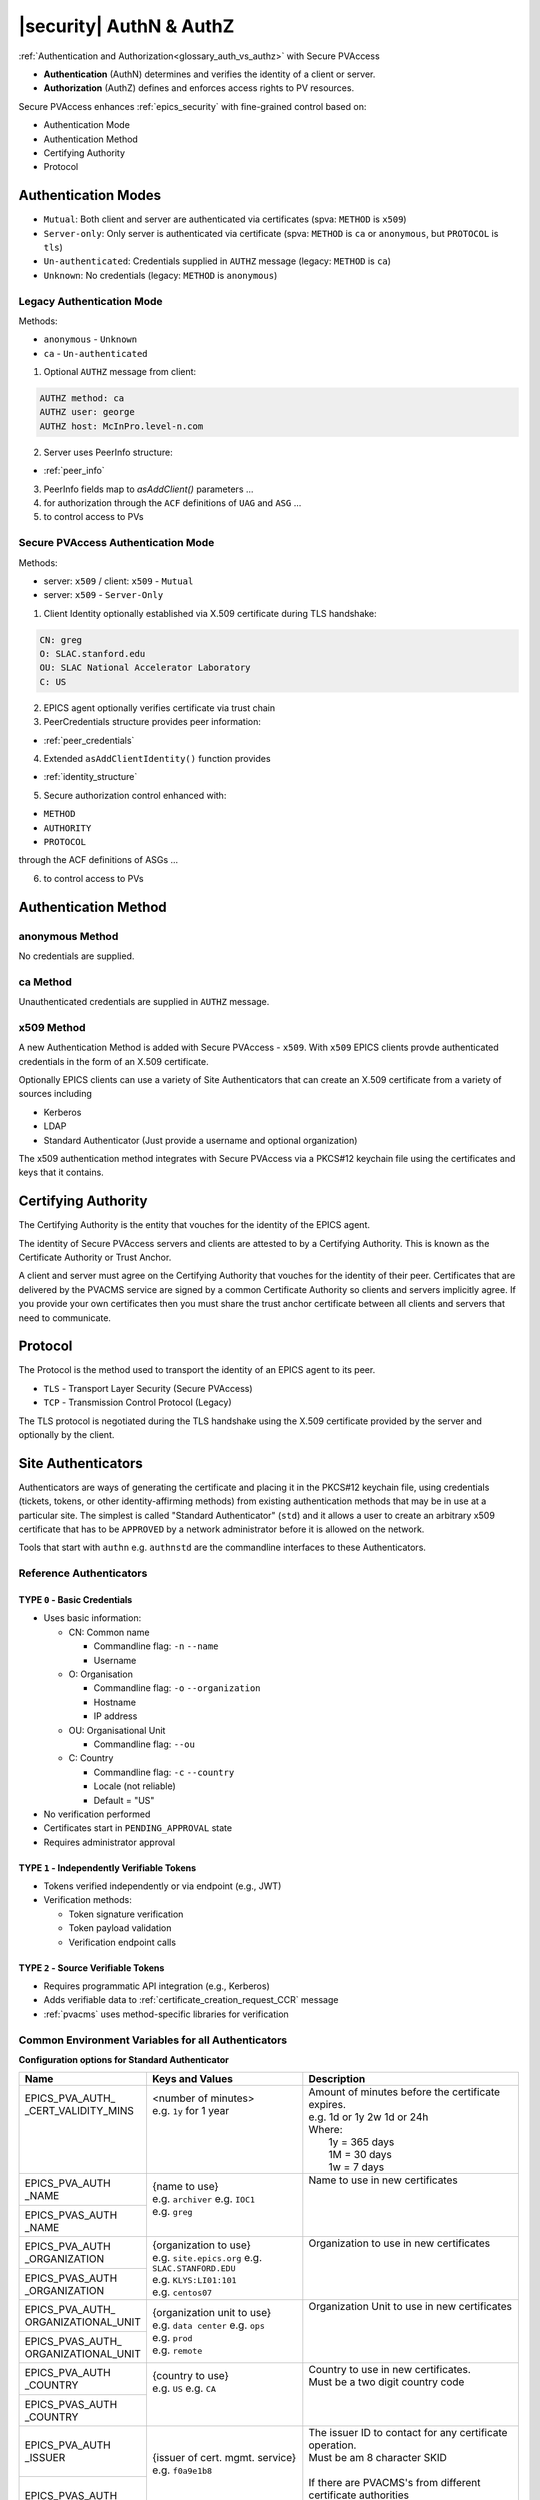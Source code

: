 .. _authn_and_authz:

|security| AuthN & AuthZ
=====================================

:ref:`Authentication and Authorization<glossary_auth_vs_authz>` with Secure PVAccess

- **Authentication** (AuthN) determines and verifies the identity of a client or server.
- **Authorization** (AuthZ) defines and enforces access rights to PV resources.

Secure PVAccess enhances :ref:`epics_security` with fine-grained control based on:

- Authentication Mode
- Authentication Method
- Certifying Authority
- Protocol

.. _authentication_modes:

Authentication Modes
------------------------

- ``Mutual``: Both client and server are authenticated via certificates (spva: ``METHOD`` is ``x509``)
- ``Server-only``: Only server is authenticated via certificate (spva: ``METHOD`` is ``ca`` or ``anonymous``, but ``PROTOCOL`` is ``tls``)
- ``Un-authenticated``: Credentials supplied in ``AUTHZ`` message (legacy: ``METHOD`` is ``ca``)
- ``Unknown``: No credentials (legacy: ``METHOD`` is ``anonymous``)

.. _determining_identity:

Legacy Authentication Mode
^^^^^^^^^^^^^^^^^^^^^^^^^^^

Methods:

- ``anonymous`` - ``Unknown``
- ``ca`` - ``Un-authenticated``

.. image:: pvaident.png
   :alt: Identity in PVAccess
   :align: center

1. Optional ``AUTHZ`` message from client:

.. code-block:: shell

    AUTHZ method: ca
    AUTHZ user: george
    AUTHZ host: McInPro.level-n.com

2. Server uses PeerInfo structure:

- :ref:`peer_info`

3. PeerInfo fields map to `asAddClient()` parameters ...
4. for authorization through the ``ACF`` definitions of ``UAG`` and ``ASG`` ...
5. to control access to PVs

Secure PVAccess Authentication Mode
^^^^^^^^^^^^^^^^^^^^^^^^^^^^^^^^^^^^

Methods:

- server: ``x509`` / client: ``x509`` - ``Mutual``
- server: ``x509`` - ``Server-Only``

.. image:: spvaident.png
   :alt: Identity in Secure PVAccess
   :align: center

1. Client Identity optionally established via X.509 certificate during TLS handshake:

.. code-block:: shell

    CN: greg
    O: SLAC.stanford.edu
    OU: SLAC National Accelerator Laboratory
    C: US

2. EPICS agent optionally verifies certificate via trust chain

3. PeerCredentials structure provides peer information:

- :ref:`peer_credentials`

4. Extended ``asAddClientIdentity()`` function provides

- :ref:`identity_structure`

5. Secure authorization control enhanced with:

- ``METHOD``
- ``AUTHORITY``
- ``PROTOCOL``

through the ACF definitions of ASGs ...

6. to control access to PVs


.. _site_authentication_methods:

Authentication Method
-----------------------

anonymous Method
^^^^^^^^^^^^^^^^^^

No credentials are supplied.

ca Method
^^^^^^^^^^

Unauthenticated credentials are supplied in ``AUTHZ`` message.

x509 Method
^^^^^^^^^^^^

A new Authentication Method is added with Secure PVAccess - ``x509``.
With ``x509`` EPICS clients provde authenticated credentials in the form of an X.509 certificate.

Optionally EPICS clients can use a variety of Site Authenticators that can create an X.509 certificate from a variety of sources including

- Kerberos
- LDAP
- Standard Authenticator (Just provide a username and optional organization)

The x509 authentication method integrates with Secure PVAccess via a PKCS#12 keychain file
using the certificates and keys that it contains.


Certifying Authority
--------------------

The Certifying Authority is the entity that vouches for the identity of the EPICS agent.

The identity of Secure PVAccess servers and clients are attested to by a Certifying Authority.
This is known as the Certificate Authority or Trust Anchor.

A client and server must agree on the Certifying Authority that vouches for the identity of their peer.
Certificates that are delivered by the PVACMS service are signed by a common Certificate Authority so
clients and servers implicitly agree.  If you provide your own certificates then you must share the trust anchor certificate
between all clients and servers that need to communicate.


Protocol
--------

The Protocol is the method used to transport the identity of an EPICS agent to its peer.

- ``TLS`` - Transport Layer Security (Secure PVAccess)
- ``TCP`` - Transmission Control Protocol (Legacy)

The TLS protocol is negotiated during the TLS handshake using the X.509 certificate provided by
the server and optionally by the client.

.. _site_authenticators:

Site Authenticators
--------------------

Authenticators are ways of generating the certificate and placing it in the PKCS#12 keychain file,
using credentials (tickets, tokens, or other identity-affirming methods) from existing authentication methods
that may be in use at a particular site.  The simplest is called "Standard Authenticator" (``std``) and it
allows a user to create an arbitrary x509 certificate that has to be ``APPROVED`` by a network administrator before
it is allowed on the network.

Tools that start with ``authn`` e.g. ``authnstd`` are the commandline interfaces to these Authenticators.

Reference Authenticators
^^^^^^^^^^^^^^^^^^^^^^^^^

.. _pvacms_type_0_auth_methods:

TYPE ``0`` - Basic Credentials
~~~~~~~~~~~~~~~~~~~~~~~~~~~~~~~

- Uses basic information:

  - CN: Common name

    - Commandline flag: ``-n`` ``--name``
    - Username

  - O: Organisation

    - Commandline flag: ``-o`` ``--organization``
    - Hostname
    - IP address

  - OU: Organisational Unit

    - Commandline flag: ``--ou``

  - C: Country

    - Commandline flag: ``-c`` ``--country``
    - Locale (not reliable)
    - Default = "US"

- No verification performed
- Certificates start in ``PENDING_APPROVAL`` state
- Requires administrator approval

.. _pvacms_type_1_auth_methods:

TYPE ``1`` - Independently Verifiable Tokens
~~~~~~~~~~~~~~~~~~~~~~~~~~~~~~~~~~~~~~~~~~~~~~

- Tokens verified independently or via endpoint (e.g., JWT)
- Verification methods:

  - Token signature verification
  - Token payload validation
  - Verification endpoint calls

.. _pvacms_type_2_auth_methods:

TYPE ``2`` - Source Verifiable Tokens
~~~~~~~~~~~~~~~~~~~~~~~~~~~~~~~~~~~~~~

- Requires programmatic API integration (e.g., Kerberos)
- Adds verifiable data to :ref:`certificate_creation_request_CCR` message
- :ref:`pvacms` uses method-specific libraries for verification


Common Environment Variables for all Authenticators
^^^^^^^^^^^^^^^^^^^^^^^^^^^^^^^^^^^^^^^^^^^^^^^^^^^^

**Configuration options for Standard Authenticator**

+----------------------+------------------------------------+-----------------------------------------------------------------------+
| Name                 | Keys and Values                    | Description                                                           |
+======================+====================================+=======================================================================+
|| EPICS_PVA_AUTH_     || <number of minutes>               || Amount of minutes before the certificate expires.                    |
|| _CERT_VALIDITY_MINS || e.g. ``1y`` for 1 year            || e.g. 1d or 1y 2w 1d or 24h                                           |
||                     ||                                   || Where:                                                               |
||                     ||                                   ||   1y = 365 days                                                      |
||                     ||                                   ||   1M = 30 days                                                       |
||                     ||                                   ||   1w = 7 days                                                        |
+----------------------+------------------------------------+-----------------------------------------------------------------------+
|| EPICS_PVA_AUTH      || {name to use}                     || Name to use in new certificates                                      |
|| _NAME               || e.g. ``archiver``                 ||                                                                      |
+----------------------+  e.g. ``IOC1``                     ||                                                                      |
|| EPICS_PVAS_AUTH     || e.g. ``greg``                     ||                                                                      |
|| _NAME               ||                                   ||                                                                      |
+----------------------+------------------------------------+-----------------------------------------------------------------------+
|| EPICS_PVA_AUTH      || {organization to use}             || Organization to use in new certificates                              |
|| _ORGANIZATION       || e.g. ``site.epics.org``           ||                                                                      |
+----------------------+  e.g. ``SLAC.STANFORD.EDU``        ||                                                                      |
|| EPICS_PVAS_AUTH     || e.g. ``KLYS:LI01:101``            ||                                                                      |
|| _ORGANIZATION       || e.g. ``centos07``                 ||                                                                      |
+----------------------+------------------------------------+-----------------------------------------------------------------------+
|| EPICS_PVA_AUTH_     || {organization unit to use}        || Organization Unit to use in new certificates                         |
|| ORGANIZATIONAL_UNIT || e.g. ``data center``              ||                                                                      |
+----------------------+  e.g. ``ops``                      ||                                                                      |
|| EPICS_PVAS_AUTH_    || e.g. ``prod``                     ||                                                                      |
|| ORGANIZATIONAL_UNIT || e.g. ``remote``                   ||                                                                      |
+----------------------+------------------------------------+-----------------------------------------------------------------------+
|| EPICS_PVA_AUTH      || {country to use}                  || Country to use in new certificates.                                  |
|| _COUNTRY            || e.g. ``US``                       || Must be a two digit country code                                     |
+----------------------+  e.g. ``CA``                       ||                                                                      |
|| EPICS_PVAS_AUTH     ||                                   ||                                                                      |
|| _COUNTRY            ||                                   ||                                                                      |
+----------------------+------------------------------------+-----------------------------------------------------------------------+
|| EPICS_PVA_AUTH      || {issuer of cert. mgmt. service}   || The issuer ID to contact for any certificate operation.              |
|| _ISSUER             || e.g. ``f0a9e1b8``                 || Must be am 8 character SKID                                          |
+----------------------+                                    ||                                                                      |
|| EPICS_PVAS_AUTH     ||                                   || If there are PVACMS's from different certificate authorities         |
|| _ISSUER             ||                                   || on the network, this allows you to specify the one you want          |
+----------------------+------------------------------------+-----------------------------------------------------------------------+
|| EPICS_PVA_CERT      || {certificate mgnt. prefix}        || Specify the prefix for the PVACMS PV to contact for new certificates |
|| _PV_PREFIX          || e.g. ``SLAC_CERTS``               || default ``CERT``                                                     |
+----------------------+                                    ||                                                                      |
|| EPICS_PVAS_CERT     ||                                   ||                                                                      |
|| _PV_PREFIX          ||                                   ||                                                                      |
+----------------------+------------------------------------+-----------------------------------------------------------------------+

Included Reference Authenticators
^^^^^^^^^^^^^^^^^^^^^^^^^^^^^^^^^^^^^^^^

Though it is recommended that you create your own site-specific Authenticators PVXS provides four reference implementations:

- ``authnstd`` : Standard Authenticator - Uses explicitly specified and unverified credentials
- ``authnkrb`` : Kerberos Authenticator - Kerberos credentials verified by the KDC
- ``authnldap``: LDAP Authenticator     - Login to LDAP directory to establish identity

authstd Configuration and Usage
~~~~~~~~~~~~~~~~~~~~~~~~~~~~~~~~

This Authenticator is used for explicitly specified and unverified credentials.
It can be used to create a certificate with a username and hostname.

- `CN` field in the certificate will be the logged in username

  - unless the ``-n`` ``--name`` commandline option is set
  - unless the ``EPICS_PVA_AUTH_NAME``, ``EPICS_PVAS_AUTH_NAME`` environment variable is set

- `O` field in the certificate will be the hostname or ip address

  - unless the ``-o`` ``--organization``  commandline option is set
  - unless the ``EPICS_PVA_AUTH_ORGANIZATION``, ``EPICS_PVAS_AUTH_ORGANIZATION`` environment variable is set

- `OU` field in the certificate will not be set

  - unless the ``--ou``  commandline option is set
  - unless the ``EPICS_PVA_AUTH_ORGANIZATIONAL_UNIT``, ``EPICS_PVAS_AUTH_ORGANIZATIONAL_UNIT`` environment variable is set

- `C` field in the certificate will be set to the local country code

  - unless the ``-c`` ``--country``  commandline option is set
  - unless the ``EPICS_PVA_AUTH_COUNTRY``, ``EPICS_PVAS_AUTH_COUNTRY`` environment variable is set

**usage**

Uses the standard ``EPICS_PVA_TLS_<name>`` environment variables to determine the keychain,
and password file locations.

.. code-block:: shell

    authnstd - Secure PVAccess Standard Authenticator

    Generates client, server, or ioc certificates based on the Standard Authenticator.
    Uses specified parameters to create certificates that require administrator APPROVAL before becoming VALID.

    usage:
      authnstd [options]                         Create certificate in PENDING_APPROVAL state
      authnstd (-h | --help)                     Show this help message and exit
      authnstd (-V | --version)                  Print version and exit

    options:
      (-u | --cert-usage) <usage>                Specify the certificate usage.  client|server|ioc.  Default `client`
      (-n | --name) <name>                       Specify common name of the certificate. Default <logged-in-username>
      (-o | --organization) <organization>       Specify organisation name for the certificate. Default <hostname>
            --ou <org-unit>                      Specify organisational unit for the certificate. Default <blank>
      (-c | --country) <country>                 Specify country for the certificate. Default locale setting if detectable otherwise `US`
      (-t | --time) <minutes>                    Duration of the certificate in minutes.  e.g. 30 or 1d or 1y3M2d4m
      (-D | --daemon)                            Start a daemon that re-requests a certificate on expiration`
            --cert-pv-prefix <cert_pv_prefix>     Specifies the pv prefix to use to contact PVACMS.  Default `CERT`
            --add-config-uri                      Add a config uri to the generated certificate
            --force                               Force overwrite if certificate exists
      (-a | --trust-anchor)                       Download Trust Anchor into keychain file.  Do not create a certificate
      (-s | --no-status)                          Request that status checking not be required for this certificate
      (-i | --issuer) <issuer_id>                 The issuer ID of the PVACMS service to contact.  If not specified (default) broadcast to any that are listening
      (-v | --verbose)                            Verbose mode
      (-d | --debug)                              Debug mode


**Examples**

.. code-block:: shell

    # create a client certificate for greg@slac.stanford.edu
    authnstd -u client -n greg -o slac.stanford.edu

.. code-block:: shell

    # create a server certificate for IOC1
    authnstd -u server -n IOC1 -o "KLI:LI01:10" --ou "FACET"

.. code-block:: shell

    # create a client certificate for current user with no status monitoring
    authnstd --no-status


.. code-block:: shell

    # create a ioc certificate for gateway1
    authnstd -u ioc -n gateway1 -o bridge.ornl.gov --ou "Networking"


.. code-block:: shell

    # Download the Trust Anchor into your keychain file for server-only authenticated connections
    authnstd --trust-anchor


**Setup of standard authenticator in Docker Container for testing**

In the source code under ``/examples/docker/spva_std`` you'll find a Dockerfile and supporting resources for creating an environment
that contains a working Secure PVAccess with the following characteristics:

- users (unix)

  - ``pvacms`` - service
  - ``admin`` - principal with password "secret" (includes a configured PVACMS administrator certificate)
  - ``softioc`` - service principal with password "secret"
  - ``client`` - principal with password "secret"

- services

  - PVACMS


authkrb Configuration and Usage
~~~~~~~~~~~~~~~~~~~~~~~~~~~~~~~~

This Authenticator is a TYPE ``2`` Authenticator.
It can be used to create a certificate from a Kerberos ticket.

A user will need to have a Kerberos ticket to use this Authenticator typically
using the ``kinit`` command.

.. code-block:: shell

    kinit -l 24h greg@SLAC.STANFORD.EDU

- `CN` field in the certificate will be kerberos username
- `O` field in the certificate will be the kerberos realm
- `OU` field in the certificate will not be set
- `C` field in the certificate will be set to the local country code


**usage**

Uses the standard ``EPICS_PVA_TLS_<name>`` environment variables to determine the keychain,
and password file locations.

.. code-block::

    authnkrb - Secure PVAccess Kerberos Authenticator

    Generates client, server, or ioc certificates based on the kerberos Authenticator.
    Uses current kerberos ticket to create certificates with the same validity as the ticket.

    usage:
      authnkrb [options]                         Create certificate
      authnkrb (-h | --help)                     Show this help message and exit
      authnkrb (-V | --version)                  Print version and exit

    options:
      (-u | --cert-usage) <usage>                Specify the certificate usage.  client|server|ioc.  Default ``client``
            --krb-validator <service-name>       Specify kerberos validator name.  Default ``pvacms``
            --krb-realm <krb-realm>              Specify the kerberos realm.  If not specified we'll take it from the ticket
      (-D | --daemon)                            Start a daemon that re-requests a certificate on expiration`
            --cert-pv-prefix <cert_pv_prefix>    Specifies the pv prefix to use to contact PVACMS.  Default `CERT`
            --add-config-uri                     Add a config uri to the generated certificate
            --force                              Force overwrite if certificate exists
      (-s | --no-status)                         Request that status checking not be required for this certificate
      (-i | --issuer) <issuer_id>                The issuer ID of the PVACMS service to contact.  If not specified (default) broadcast to any that are listening
      (-v | --verbose)                           Verbose mode
      (-d | --debug)                             Debug mode

**Extra options that are available in PVACMS**

.. code-block:: shell

    usage:
      pvacms [kerberos options]                  Run PVACMS.  Interrupt to quit

    kerberos options
            --krb-keytab <keytab file>           kerberos keytab file for non-interactive login`
            --krb-realm <realm>                  kerberos realm.  Default ``EPICS.ORG``
            --krb-validator <validator-service>  pvacms kerberos service name.  Default ``pvacms``

**Environment Variables for PVACMS AuthnKRB Verifier**

The environment variables and parameters in the following table configure the Kerberos
Credentials Verifier for :ref:`pvacms` at runtime.

+----------------------+---------------------+--------------------------+----------------------+--------------------------------------+-----------------------------------------------------------------------+
| Env. *authnkrb*      | Env. *pvacms*       | Params. *authkrb*        | Params. *pvacms*     | Keys and Values                      | Description                                                           |
+======================+=====================+==========================+======================+======================================+=======================================================================+
||                     || KRB5_KTNAME        ||                         || ``--krb-keytab``    || {string location of keytab file}    || This is the keytab file shared with :ref:`pvacms` by the KDC so      |
||                     ||                    ||                         ||                     ||                                     || that it can verify kerberos tickets                                  |
||                     +---------------------+|                         ||                     ||                                     ||                                                                      |
||                     || KRB5_CLIENT_KTNAME ||                         ||                     ||                                     ||                                                                      |
||                     ||                    ||                         ||                     ||                                     ||                                                                      |
+----------------------+---------------------+--------------------------+----------------------+--------------------------------------+-----------------------------------------------------------------------+
|| EPICS_AUTH_KRB_VALIDATOR_SERVICE          || ``--krb-validator``                            || {this is validator service name}    || The name of the service user created in the KDC that the pvacms      |
||                                           ||                                                || e.g. ``pvacms``                     || service will log in as.  ``/cluster@{realm}`` will be added          |
+--------------------------------------------+-------------------------------------------------+--------------------------------------+-----------------------------------------------------------------------+
|| EPICS_AUTH_KRB_REALM                      || ``--krb-realm``                                || e.g. ``EPICS.ORG``                  || Kerberos REALM to authenticate against                               |
+--------------------------------------------+-------------------------------------------------+--------------------------------------+-----------------------------------------------------------------------+

**Setup of Kerberos in Docker Container for testing**

In the source code under ``/examples/docker/spva_krb`` you'll find a Dockerfile and supporting resources for creating an environment
that contains a working kerberos KDC with the following characteristics:

- users (both unix and kerberos principals)

  - ``pvacms`` - service principal with private keytab file for authentication in ``~/.config/pva/1.3/pvacms.keytab``
  - ``admin`` - principal with password "secret" (includes a configured PVACMS administrator certificate)
  - ``softioc`` - service principal with password "secret"
  - ``client`` - principal with password "secret"

- services

  - KDC
  - kadmin Daemon
  - PVACMS


authldap Configuration and Usage
~~~~~~~~~~~~~~~~~~~~~~~~~~~~~~~~~

This Authenticator is a TYPE ``2`` Authenticator.
It can be used to create a certificate by logging in to the LDAP directory service.

A user will be prompted to log in to the LDAP directory service to verify their identity.

- `CN` field in the certificate will be LDAP username
- `O` field in the certificate will be the LDAP domain parts concatenated with "."
- `OU` field in the certificate will not be set
- `C` field in the certificate will be set to the local country code


**usage**

Uses the standard ``EPICS_PVA_TLS_<name>`` environment variables to determine the keychain,
and password file locations.

.. code-block:: shell

    authnldap - Secure PVAccess LDAP Authenticator

    Generates client, server, or ioc certificates based on the LDAP credentials.

    usage:
      authnldap [options]                        Create certificate in PENDING_APPROVAL state
      authnldap (-h | --help)                    Show this help message and exit
      authnldap (-V | --version)                 Print version and exit

    options:
      (-u | --cert-usage) <usage>                Specify the certificate usage.  client|server|ioc.  Default `client`
      (-n | --name) <name>                       Specify LDAP username for common name in the certificate.
                                                 e.g. name ==> LDAP: uid=name, ou=People ==> Cert: CN=name
                                                 Default <logged-in-username>
      (-o | --organization) <organization>       Specify LDAP org for organization in the certificate.
                                                 e.g. epics.org ==> LDAP: dc=epics, dc=org ==> Cert: O=epics.org
                                                 Default <hostname>
      (-p | --password) <name>                   Specify LDAP password. If not specified will prompt for password
            --ldap-host <hostname>               LDAP server host
            --ldap-port <port>                   LDAP serever port
      (-D | --daemon)                            Start a daemon that re-requests a certificate on expiration`
            --cert-pv-prefix <cert_pv_prefix>    Specifies the pv prefix to use to contact PVACMS.  Default `CERT`
            --add-config-uri                     Add a config uri to the generated certificate
            --force                              Force overwrite if certificate exists
      (-s | --no-status)                         Request that status checking not be required for this certificate
      (-i | --issuer) <issuer_id>                The issuer ID of the PVACMS service to contact.  If not specified (default) broadcast to any that are listening
      (-v | --verbose)                           Verbose mode
      (-d | --debug)                             Debug mode


**Extra options that are available in PVACMS**

.. code-block:: shell

    usage:
      pvacms [ldap options]                      Run PVACMS.  Interrupt to quit

    ldap options
            --ldap-host <host>                   LDAP Host.  Default localhost
            --ldap-port <port>                   LDAP port.  Default 389


**Environment Variables for authnldap and PVACMS AuthnLDAP Verifier**

The environment variables and parameters in the following table configure the authnldap client and
LDAP Credentials Verifier for :ref:`pvacms` at runtime.

+--------------------+--------------------------+--------------------------+--------------------------+---------------------------------------+------------------------------------------------------------+
| Env. *authnldap*   | Env. *pvacms*            | Params. *authldap*       | Params. *pvacms*         | Keys and Values                       | Description                                                |
+====================+==========================+==========================+==========================+=======================================+============================================================+
|| EPICS_AUTH_LDAP   ||                         ||                         ||                         || {location of password file}          || file containing password for the given LDAP user account  |
|| _ACCOUNT_PWD_FILE ||                         ||                         ||                         || e.g. ``~/.config/ldap.pass/``        ||                                                           |
+--------------------+--------------------------+--------------------------+--------------------------+---------------------------------------+------------------------------------------------------------+
||                   ||                         || ``-p``                  ||                         || {LDAP account password}              || password for the given LDAP user account                  |
||                   ||                         || ``--password``          ||                         || e.g. ``secret``                      ||                                                           |
+--------------------+--------------------------+--------------------------+--------------------------+---------------------------------------+------------------------------------------------------------+
|| EPICS_AUTH_LDAP_HOST                         ||                                                    || {hostname of LDAP server}            || Trusted hostname of the LDAP server                       |
||                                              || ``--ldap-host``                                    || e.g. ``ldap.stanford.edu``           ||                                                           |
+-----------------------------------------------+-----------------------------------------------------+---------------------------------------+------------------------------------------------------------+
|| EPICS_AUTH_LDAP_PORT                         ||                                                    || <port_number>                        || LDAP server port number. Default is 389                   |
||                                              || ``--ldap-port``                                    || e.g. ``389``                         ||                                                           |
+-----------------------------------------------+-----------------------------------------------------+---------------------------------------+------------------------------------------------------------+

**Setup of LDAP in Docker Container for testing**

In the source code under ``/examples/docker/spva_ldap`` you'll find a Dockerfile and supporting resources for creating an environment
that contains a working LDAP with the following characteristics:

- users (both unix and LDAP users)

  - ``pvacms`` - service with verifier for LDAP service
  - ``admin`` - principal with password "secret" (includes a configured PVACMS administrator certificate)
  - ``softioc`` - service principal with password "secret"
  - ``client`` - principal with password "secret"

- services

  - LDAP service + example schemas
  - PVACMS

.. _epics_security:

Long Running Certificates
--------------------------

In Experimental Physics and Industrial Control Systems, maintaining uninterrupted connections is critical. Even a microsecond break can trigger fail-safety mechanisms that might disrupt experiments.

With TLS 1.3 (implemented in OpenSSL), renegotiation has been completely removed from the protocol due to serious security vulnerabilities. Previous versions of TLS allowed session
renegotiation, which permitted changing security parameters (including certificates) without closing the connection. However, this feature was exploited in
several attacks, including the "Triple Handshake Attack" and "Secure Renegotiation" vulnerabilities.

This means that once a TLS connection has been established with an IOC over Secure PVAccess, we cannot change the certificate without breaking and re-establishing the connection. Our solution to this problem involves:

- Creating very long running certificates (decades)
- Allowing them to be `REVOKED` by administrators when necessary
- Implementing a kind of "soft-expiration" tied to authenticator configuration
- Providing the ability to renew certificates without breaking existing connections

Specifying long running certificates
^^^^^^^^^^^^^^^^^^^^^^^^^^^^^^^^^^^^^^^^

Common to all Authenticators - commandline parameters
~~~~~~~~~~~~~~~~~~~~~~~~~~~~~~~~~~~~~~~~~~~~~~~~~~~~~~~~~~~

Use the `-t,--time` flag to specify a duration for the certificate using these components:

- `y` - Years (e.g., `2y` for two years)
- `M` - Months (e.g., `6M` for six months)
- `w` - Weeks (e.g., `1w` for one week)
- `d` - Days (e.g., `15d` for 15 days)
- `h` - Hours (e.g., `12h` for 12 hours)
- `m` - Minutes (e.g., `30m` for 30 minutes, or simply `30`)
- `s` - Seconds (e.g., `45s` for 45 seconds)

Examples:

- `1y and 6M` - one year and six months
- `2y3M15d` - two years, three months, and 15 days

The system uses natural time understanding, accounting for daylight savings, leap years, etc. For example, if you specify 1
year, the certificate will expire on the same calendar day next year, regardless of leap years.

Common to all Authenticators - environment variables
~~~~~~~~~~~~~~~~~~~~~~~~~~~~~~~~~~~~~~~~~~~~~~~~~~~~~~~~~~~

`EPICS_AUTH_CERT_VALIDITY_MINS` - sets a global duration for any Authenticator using the same format as the commandline parameter.

PVACMS Defaults - Parameters
~~~~~~~~~~~~~~~~~~~~~~~~~~~~~~~~~~~~~~~~~~~~~~~~~~~~~~~~~~~

PVACMS defaults to 6 months for certificate duration unless overridden by:

- `--cert_validity <duration>` - default duration for all certificates
- `--cert_validity-client <duration>` - default for client certificates
- `--cert_validity-server <duration>` - default for server certificates
- `--cert_validity-ioc <duration>` - default for IOC certificates
- `--disallow-custom-durations` - prevents clients from specifying durations for any certificates
- `--disallow-custom-durations-client` - restricts custom durations for client certificates
- `--disallow-custom-durations-server` - restricts custom durations for server certificates
- `--disallow-custom-durations-ioc` - restricts custom durations for IOC certificates

PVACMS Defaults - Environment Variables
~~~~~~~~~~~~~~~~~~~~~~~~~~~~~~~~~~~~~~~~~~~~~~~~~~~~~~~~~~~

Values can also be set using environment variables:

- `EPICS_PVACMS_CERT_VALIDITY` - default duration for all certificates
- `EPICS_PVACMS_CERT_VALIDITY_CLIENT` - default for client certificates
- `EPICS_PVACMS_CERT_VALIDITY_SERVER` - default for server certificates
- `EPICS_PVACMS_CERT_VALIDITY_IOC` - default for IOC certificates
- `EPICS_PVACMS_DISALLOW_CUSTOM_DURATION` - YES/NO to prevent custom durations for any certificates
- `EPICS_PVACMS_DISALLOW_CLIENT_CUSTOM_DURATION` - YES/NO for client certificates
- `EPICS_PVACMS_DISALLOW_SERVER_CUSTOM_DURATION` - YES/NO for server certificates
- `EPICS_PVACMS_DISALLOW_IOC_CUSTOM_DURATION` - YES/NO for IOC certificates

The Authenticator Controls the Certificate Renewal Date
^^^^^^^^^^^^^^^^^^^^^^^^^^^^^^^^^^^^^^^^^^^^^^^^^^^^^^^^

The actual time before a certificate needs renewal is determined by the Authenticator (and by extension, the network administrators controlling the authentication methods).

This is known as the **Authenticated Expiration Date**:

- **Standard Authenticator**: Default is 6 months with no upper limit (subject to admin approval)
- **Kerberos**: Limited by service ticket lifetime (typically 1 day)
- **LDAP**: Limited by server default (typically 1 day)

Mapping requested duration to certificate expiration
~~~~~~~~~~~~~~~~~~~~~~~~~~~~~~~~~~~~~~~~~~~~~~~~~~~~~~~~~~~~~~~~~~

Two critical dates govern certificate lifecycle:

- **Requested Duration → Certificate Expiration Date**: When the certificate becomes invalid
- **Authenticated Expiration → Certificate Renew-By Date**: When the certificate should be renewed

The PVACMS will change a certificate's status from `VALID` to `PENDING_RENEWAL` when it reaches the
renew-by date. Certificates in this state can't establish new connections, but existing connections
can continue until the certificate is renewed.

How do we enforce Renew By dates
^^^^^^^^^^^^^^^^^^^^^^^^^^^^^^^^^^^^^^^^^^^^^^^^^^^^^^^^

All certificates with renew-by dates must have certificate status monitoring enabled. If status
monitoring is disabled for the PVACMS server, generating certificates with renew-by dates will be forbidden.

Secure PVAccess monitors certificate status and reacts to state changes:

- `VALID`: Certificate is operational
- `PENDING_RENEWAL`: Certificate needs renewal but isn't revoked
- `REVOKED` / `EXPIRED`: Certificate is permanently invalidated

When a certificate transitions to `PENDING_RENEWAL`:

- IOCs/servers will only accept TCP connections (no TLS)
- Clients won't search for TLS protocol services
- Monitoring consoles will pause until certificate renewal

Renewing certificates
~~~~~~~~~~~~~~~~~~~~~~~~~~~~~~~~~~~~~~~~~~~~~~~~~~~~~~~~~~~~~~~~~~

To renew a certificate, simply perform the same action used to get the original certificate. PVACMS will:

1. Recognize that the certificate is for the same subject
2. Automatically renew it
3. Keep both the new certificate and the original one active

This means:

- Existing connections using the long-running certificate continue without interruption
- New connections will use the newer certificate

You can renew certificates multiple times, and the system will always keep the last certificate obtained as well as the original, renewed one.

Best practice: Renew before the certificate enters `PENDING_RENEWAL` state to maintain uninterrupted service. If renewal occurs after the renew-by date, the certificate will automatically transition back to `VALID` upon successful renewal.


Authorization
-------------

Secure PVAccess' authentication mechanisms integrate with EPICS Security's authorization system
to provide fine-grained access control options. These improvements enable robust
security while maintaining backward compatibility with legacy systems.

- **Certificate-based Identity**:

  - Authentication using X.509 certificates provides stronger identity verification than legacy username/host identification.
- **Expanded Access Control Rules**:

  - New rule elements for ``METHOD``, ``AUTHORITY``, and ``PROTOCOL`` enable precise permission definitions.
- **Enhanced Permission Types**:

  - Addition of ``RPC`` permission supports fine-grained control over remote procedure calls.
- **Protocol-aware Security**:

  - Permissions can be granted based on encrypted (``TLS``) or unencrypted (``TCP``) connections.
- **API Extensions**:

  - New APIs for client identity management and auditing security events with enhanced identity data.

New Security Features
^^^^^^^^^^^^^^^^^^^^^^

1. **Identity Verification**:

   - Certificates provide cryptographically secure identity verification
2. **Fine-grained Control**:

   - Combine authentcation ``METHOD``, certifying ``AUTHORITY``, and transport ``PROTOCOL`` for precise access control
3. **Connection Security**:

   - Control access based on encrypted (``TLS``) vs. unencrypted (``TCP``) connections
4. **Defense in Depth**:

   - Layer multiple security rules for comprehensive protection
5. **Backward Compatibility**:

   - Support legacy clients while providing enhanced security for modern clients
6. **Centralized Management**:

   - Revocation of permisions now managed through PVACMS with immediate effect
7. **Scalable Architecture**:

   - Support for multiple authentication methods via Authenticators

By leveraging these enhanced security features, Secure PVAccess provides a robust
security model that can meet the requirements of modern control systems while
maintaining compatibility with existing EPICS deployments.


EPICS Security Access Control File (ACF) Extensions
^^^^^^^^^^^^^^^^^^^^^^^^^^^^^^^^^^^^^^^^^^^^^^^^^^^

Secure PVAccess extends the Access Control File (ACF) syntax with new rule predicates:

METHOD
~~~~~~~

Defines access permissions based on authentication method:

- ``x509``: Certificate-based authentication
- ``ca``: Legacy PVAccess AUTHZ with user-specified account
- ``anonymous``: Access without specified name

Can be provided as quoted or unquoted strings.

Example:

.. code-block:: text

   RULE(1,READ) {
       METHOD("x509")
   }

The above rule will match any client that presents an x509 certificate to assert its identity.

AUTHORITY
~~~~~~~~~

1. A new top level item in ACF files AUTHORITY declares the heirarchy of Certificate Authorities that can be
referenced, going all the way back to the Root Certificate Authority.

  - Specifies Certifying Authority:

    - Uses name from ``CN`` field of certificate authority certificate's subject
    - The whole chain must be specified back to the root certificate
    - Not all nodes need to be named especially if they are intermediate certificates

Example:

.. code-block:: text

    AUTHORITY(AUTH_EPICS_ROOT, "EPICS Root Certificate Authority") {
        AUTHORITY("SNS Intermediate CA") {
            AUTHORITY(AUTH_SNS_CTRL, "SNS Control Systems CA")
            AUTHORITY(AUTH_BEAMLINE, "SNS Beamline Operations CA")
       }
    }

    AUTHORITY(AUTH_EPICS_IT_ROOT, "EPICS IT Root Certificate Authority") {
    	AUTHORITY(AUTH_EPICS_USERS, "EPICS Users Certificate Authority")
    }

2. A new AUTHORITY predicate in ASG RULES references the top level AUTHORITY to constrain rules

  - References the Top Level Authority definition:

    - Only applicable for X.509 certificate authentication
    - Multiple authorities can be specified and any one of them will be accepted

Example:

.. code-block:: text

   RULE(1,READ) {
       AUTHORITY(AUTH_EPICS_USERS, AUTH_EPICS_ROOT)
   }

The above rule will match any client that presents an x509 certificate
that is signed by the EPICS Root Certificate Authority or the
EPICS Users Certificate Authority.

.. code-block:: text

   RULE(1,WRITE) {
       AUTHORITY(AUTH_SNS_CTRL)
   }

The above rule will match any client that presents an x509 certificate
that is signed by the SNS Control Systems CA.

PROTOCOL
~~~~~~~~

Specifies the connection protocol requirement:

- ``TCP``: Default unencrypted connection
- ``TLS``: Encrypted connection

Can be provided as quoted or unquoted strings.  Upper or lower case is accepted.

Example:

.. code-block:: text

   RULE(1,READ) {
       PROTOCOL("TLS")
   }

The above rule will match any client that connects using an encrypted (TLS) connection.
This is always the case for when clients provide an x509 certificate to assert their identity,
however it can also be the case for server-only authenticated connections.  In the later case
the connection METHOD could be ``ca`` or ``anonymous`` but the PROTOCOL will be ``TLS``.

Note that you can also specify ``TCP`` to define a rule that matches only unencrypted (TCP) connections.

Example:

.. code-block:: text

   RULE(1,NONE) {
       PROTOCOL("TCP")
   }

The above rule will explicitly prohibit any client that connects using an unencrypted (TCP) connection.

RPC Permission
~~~~~~~~~~~~~~~

New rule permission for RPC message access control:

- Supplements existing ``NONE``, ``READ`` (`GET`), and ``WRITE`` (`PUT`)
- Controls access to `RPC` PVAccess messages

Note: The syntax has been implemented for ACF files but control of RPC access is not yet available.

Example:

.. code-block:: text

   RULE(1,RPC) {
       UAG(admins)
   }

Full ACF Examples
~~~~~~~~~~~~~~~~~

These examples demonstrate combining security features for granular access control:

*Authorization based on PROTOCOL, METHOD, and AUTHORITY*

.. code-block:: text

    UAG(operators) {greg, karen, ralph}
    UAG(engineers) {kay, george, michael}
    UAG(admins) {aqeel, earnesto, pierrick}

    AUTHORITY(AUTH_EPICS_ROOT, "EPICS Root Certificate Authority") {
        AUTHORITY("Intermediate CA") {
            AUTHORITY(AUTH_LBNL_CTRL, "LBNL Certificate Authority")
        }
        AUTHORITY(AUTH_SLAC_ROOT, "SLAC Certificate Authority") {
            AUTHORITY(AUTH_EPICS_USERS, "EPICS Users Certificate Authority")
        }
    }


    ASG(DEFAULT) {
    # Default - No access
       RULE(0,NONE)

    # Read-only access for operators, requiring TLS
       RULE(1,READ) {
           UAG(operators,engineers,admins)
           PROTOCOL(tls)
       }

    # Write access for engineers from SLAC or LBNL using x509 auth
       RULE(2,WRITE) {
           UAG(engineers,admins)
           METHOD(x509)
           AUTHORITY(AUTH_LBNL_CTRL, AUTH_SLAC_ROOT)
       }

    # RPC access for admins using specific Cert Auth and TLS
       RULE(3,RPC) {
           UAG(admins)
           METHOD("x509")
           AUTHORITY(AUTH_EPICS_ROOT)
       }
    }

*Legacy compatible with Enhanced Security*

.. code-block:: text

    AUTHORITY(AUTH_EPICS_ROOT, "EPICS Root Certificate Authority")

    # Support both legacy and SPVA clients
    ASG(backward_compatible) {
       RULE(0,NONE)
       # Legacy access - read only
       RULE(1,READ) {
           METHOD("ca", "anonymous")
           PROTOCOL(tcp)
       }
       # Enhanced access - write with secure authentication
       RULE(2,WRITE) {
           UAG(operators)
           METHOD("x509")
           AUTHORITY(AUTH_EPICS_ROOT)
           PROTOCOL("tls")
       }
    }

Authenticator Development
^^^^^^^^^^^^^^^^^^^^^^^^^^^^^^^

To implement a new Authenticator requires the following steps:

1. Source Code
~~~~~~~~~~~~~~~~~~~~~~~~~~~~~~~

Create under ``/certs/authn/<name>``:

- ``authn<name>main.cpp``

  - Main runner (copy from template)
- ``authn<name>.cpp``

  - Main implementation subclassing ``Authn``,
  - includes registration and PVACMS extensions & verifier
- ``authn<name>.h``

  - Header file
- ``config<name>.cpp``

  - Configuration interface subclassing ``AuthnConfig``
- ``config<name>.h``

  - Header file
- ``Makefile``

  - Build configuration
- ``README.md``

  - Documentation

2. Build flag to enable code to be compiled in
~~~~~~~~~~~~~~~~~~~~~~~~~~~~~~~~~~~~~~~~~~~~~~~

- choose a make flag name of the form ``PVXS_ENABLE_<NAME>_AUTH`` where ``NAME``
  is a three or four letter acronynm. e.g. ``KRB``
- update ``/certs/authn/Makefile`` to add a line at the end similar to the following:

.. code-block:: make

    #--------------------------------------------
    #  ADD AUTHENTICATOR PLUGINS AFTER THIS LINE

    ifeq ($(PVXS_ENABLE_KRB_AUTH),YES)
    include $(AUTHN)/krb/Makefile
    endif

- Sites compiling PVXS will set these macros in their private ``CONFIG_SITE.local`` stored one level above
  the root of the source tree.  e.g.

.. code-block:: make

    PVXS_ENABLE_KRB_AUTH = YES
    PVXS_ENABLE_LDAP_AUTH = YES

- To build PVACMS add the following, by default it will not be built

.. code-block:: make

    PVXS_ENABLE_PVACMS = YES


3. Extra options for PVACMS
~~~~~~~~~~~~~~~~~~~~~~~~~~~~~~~~~~~~~~~~~~~~~

If you need to add some options to the commandline for PVACMS for your
Authenticator just override these methods in the base ``Auth`` class.  e.g. for LDAP
below:

.. code-block:: c++

    class AuthNLdap final : public Auth {
      public:
        // Copy config settings into the Authenticator
        void configure(const client::Config &config) override {
            auto &config_ldap = dynamic_cast<const ConfigLdap &>(config);
            ldap_server = config_ldap.ldap_host;
            ldap_port = config_ldap.ldap_port;
        };

        // Define placeholder text e.g. `command [placeholder] [options] positional parameters`
        std::string getOptionsPlaceholderText() override { return " [ldap options]"; }

        // Define the help text for the options
        std::string getOptionsHelpText() override {
            return "\n"
                   "ldap options\n"
                   "        --ldap-host <host>                   LDAP Host.  Default localhost\n"
                   "        --ldap-port <port>                   LDAP port.  Default 389\n";
        }

        // Add options to given commandline parser
        void addOptions(CLI::App &app, std::map<const std::string, std::unique_ptr<client::Config>> &authn_config_map) override {
            auto &config = authn_config_map.at(PVXS_LDAP_AUTH_TYPE);
            auto config_ldap = dynamic_cast<const ConfigLdap &>(*config);
            app.add_option("--ldap-host", config_ldap.ldap_host, "Specify LDAP hostname or IP address");
            app.add_option("--ldap-port", config_ldap.ldap_port, "Specify LDAP port number");
        }
    };


4. Extra environment variables for PVACMS
~~~~~~~~~~~~~~~~~~~~~~~~~~~~~~~~~~~~~~~~~~~~~

If you need to add some environment variables for PVACMS for your Authenticator
just override these methods in the base ``Auth`` and ``ConfigAuthN`` classes.
e.g. for Kerberos shown below.

.. code-block:: c++

    class AuthNKrb final : public Auth {
      public:
        // Copy config settings into the Authenticator
        void configure(const client::Config &config) override {
            auto &config_krb = dynamic_cast<const ConfigKrb &>(config);
            krb_validator_service_name = SB() << config_krb.krb_validator_service << PVXS_KRB_DEFAULT_VALIDATOR_CLUSTER_PART << config_krb.krb_realm;
            krb_realm = config_krb.krb_realm;
            krb_keytab_file = config_krb.krb_keytab;
        }

        // Update the definitions map for display of effective config
        void updateDefs(client::Config::defs_t &defs) const override {
            defs["KRB5_KTNAME"] = krb_keytab_file;
            defs["KRB5_CLIENT_KTNAME"] = krb_keytab_file;
            defs["EPICS_AUTH_KRB_VALIDATOR_SERVICE"] = krb_validator_service_name;
            defs["EPICS_AUTH_KRB_REALM"] = krb_realm;
        }

        // Construct a new AuthNKrb, configured from the environment
        void fromEnv(std::unique_ptr<client::Config> &config) override { config.reset(new ConfigKrb(ConfigKrb::fromEnv())); }
    };

    class ConfigKrb final : public ConfigAuthN {
      public:
        ConfigKrb& applyEnv() {
            Config::applyEnv(true, CLIENT);
            return *this;
        }

        // Make a new config containing the base classes environment settings plus any
        // environment variables for this Authenticator
        static ConfigKrb fromEnv() {
            auto config = ConfigKrb{}.applyEnv();
            const auto defs = std::map<std::string, std::string>();
            config.fromAuthEnv(defs);
            config.fromKrbEnv(defs);
            return config;
        }

        void ConfigKrb::fromKrbEnv(const std::map<std::string, std::string>& defs) {
            PickOne pickone{defs, true};

            // KRB5_KTNAME
            // This is the environment variable defined by krb5
            if (pickone({"KRB5_KTNAME", "KRB5_CLIENT_KTNAME"})) {
                krb_keytab = pickone.val;
            }

            // EPICS_AUTH_KRB_REALM
            if (pickone({"EPICS_AUTH_KRB_VALIDATOR_SERVICE"})) {
                krb_validator_service = pickone.val;
            }

            // EPICS_AUTH_KRB_REALM
            if (pickone({"EPICS_AUTH_KRB_REALM"})) {
                krb_realm = pickone.val;
            }
        }
    };


New APIs
^^^^^^^^^^^^^^^^^^^^^^^^^^^^^

Secure PVAccess introduces new APIs for programatically managing security with authenticated identities:

.. _peer_info:

Legacy ``PeerInfo`` Structure
~~~~~~~~~~~~~~~~~~~~~~~~~~~~~~~~~~~~~

.. code-block:: c++

    struct PeerInfo {
        std::string peer;      // network address
        std::string transport; // protocol (e.g., "pva")
        std::string authority; // auth mechanism
        std::string realm;     // authority scope
        std::string account;   // user name
    }


.. _peer_credentials:

New ``PeerCredentials`` Structure
~~~~~~~~~~~~~~~~~~~~~~~~~~~~~~~~~~~~~

.. code-block:: c++

    struct PeerCredentials {
        std::string peer;      // network address
        std::string iface;     // network interface
        std::string method;    // "anonymous", "ca", or "x509"
        std::string authority; // Certificate Authority common name for x509 if mode is `Mutual` or blank
        std::string account;   // User account if mode is `Mutual` or blank
        bool isTLS;            // Secure transport status.  True is mode is `Mutual` or `Server-Only`
    };


Enhanced Client Management
~~~~~~~~~~~~~~~~~~~~~~~~~~

.. code-block:: c

   long epicsStdCall asAddClientIdentity(
        ASCLIENTPVT *pasClientPvt, ASMEMBERPVT asMemberPvt, int asl,
        ASIDENTITY identity);

   long epicsStdCall asChangeClientIdentity(
        ASCLIENTPVT asClientPvt, int asl,
        ASIDENTITY identity);

Enhanced Auditing
~~~~~~~~~~~~~~~~~

.. code-block:: c

   void * epicsStdCall asTrapWriteBeforeWithIdentityData(
        ASIDENTITY identity,
        dbChannel *addr, int dbrType, int no_elements, void *data);

.. _identity_structure:

Identity Structure for APIs
~~~~~~~~~~~~~~~~~~~~~~~~~~~~~

This unified structure replaces separate user/host parameters:

.. code-block:: c

   typedef struct asIdentity {
       const char *user;         // User identifier (CN from certificate)
       char *host;               // Host identifier (O from certificate)
       const char *method;       // Authentication method ("ca", "x509", "anonymous")
       const char *authority;    // Certificate authority
       enum AsProtocol protocol; // Connection protocol (TCP/TLS)
   } ASIDENTITY;

Protocol Enumeration
~~~~~~~~~~~~~~~~~~~~~

.. code-block:: c

   enum AsProtocol {
       AS_PROTOCOL_TCP = 0,     // Unencrypted connection
       AS_PROTOCOL_TLS = 1      // Encrypted connection
   };

